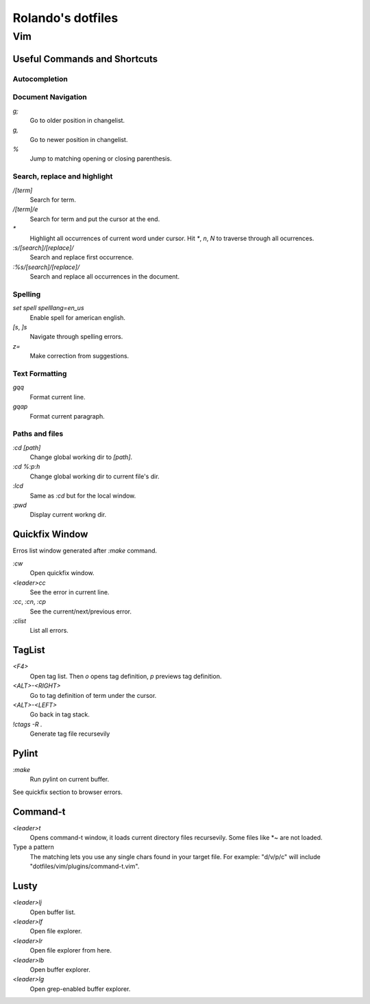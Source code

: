 ===================
Rolando's dotfiles
===================



Vim
===

Useful Commands and Shortcuts
-----------------------------


Autocompletion
^^^^^^^^^^^^^^


Document Navigation
^^^^^^^^^^^^^^^^^^^

`g;`
  Go to older position in changelist.

`g,`
  Go to newer position in changelist.

`%`
  Jump to matching opening or closing parenthesis.


Search, replace and highlight
^^^^^^^^^^^^^^^^^^^^^^^^^^^^^

`/[term]`
  Search for term.

`/[term]/e`
  Search for term and put the cursor at the end.

`*`
  Highlight all occurrences of current word under cursor. Hit `*`, `n`, `N` to
  traverse through all ocurrences.

`:s/[search]/[replace]/`
  Search and replace first occurrence.

`:%s/[search]/[replace]/`
  Search and replace all occurrences in the document.


Spelling
^^^^^^^^

`set spell spelllang=en_us`
  Enable spell for american english.

`[s`, `]s`
  Navigate through spelling errors.

`z=`
  Make correction from suggestions.




Text Formatting
^^^^^^^^^^^^^^^

`gqq`
  Format current line.

`gqap`
  Format current paragraph.



Paths and files
^^^^^^^^^^^^^^^

`:cd [path]`
  Change global working dir to `[path]`.

`:cd %:p:h`
  Change global working dir to current file's dir.

`:lcd`
  Same as `:cd` but for the local window.  

`:pwd`
  Display current workng dir.


Quickfix Window
---------------

Erros list window generated after `:make` command.

`:cw`
  Open quickfix window.
`<leader>cc`
  See the error in current line.
`:cc`, `:cn`, `:cp`
  See the current/next/previous error.
`:clist`
  List all errors.


TagList
-------

`<F4>`
  Open tag list. Then `o` opens tag definition, `p` previews tag definition.

`<ALT>-<RIGHT>`
  Go to tag definition of term under the cursor.

`<ALT>-<LEFT>`
  Go back in tag stack. 

`!ctags -R .`
  Generate tag file recursevily 


Pylint
------

`:make`
  Run pylint on current buffer.
See quickfix section to browser errors.

Command-t
---------

`<leader>t`
  Opens command-t window, it loads current directory files recursevily.
  Some files like \*~ are not loaded.
Type a pattern
  The matching lets you use any single chars found in your target file.
  For example: "d/v/p/c" will include "dotfiles/vim/plugins/command-t.vim".


  
Lusty
-----

`<leader>lj`
  Open buffer list.

`<leader>lf`
  Open file explorer.

`<leader>lr`
  Open file explorer from here.

`<leader>lb`
  Open buffer explorer.

`<leader>lg`
  Open grep-enabled buffer explorer.
  
  
